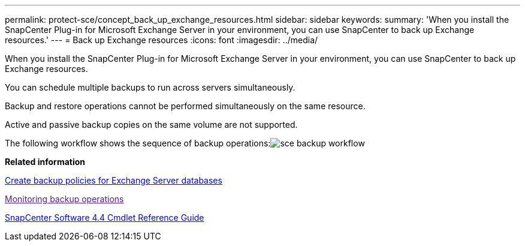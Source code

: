---
permalink: protect-sce/concept_back_up_exchange_resources.html
sidebar: sidebar
keywords: 
summary: 'When you install the SnapCenter Plug-in for Microsoft Exchange Server in your environment, you can use SnapCenter to back up Exchange resources.'
---
= Back up Exchange resources
:icons: font
:imagesdir: ../media/

[.lead]
When you install the SnapCenter Plug-in for Microsoft Exchange Server in your environment, you can use SnapCenter to back up Exchange resources.

You can schedule multiple backups to run across servers simultaneously.

Backup and restore operations cannot be performed simultaneously on the same resource.

Active and passive backup copies on the same volume are not supported.

The following workflow shows the sequence of backup operations:image:../media/sce_backup_workflow.gif[]

*Related information*

xref:task_create_backup_policies_for_exchange_server_databases.adoc[Create backup policies for Exchange Server databases]

link:[Monitoring backup operations]

https://library.netapp.com/ecm/ecm_download_file/ECMLP2874310[SnapCenter Software 4.4 Cmdlet Reference Guide]
